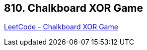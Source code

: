 == 810. Chalkboard XOR Game

https://leetcode.com/problems/chalkboard-xor-game/[LeetCode - Chalkboard XOR Game]

